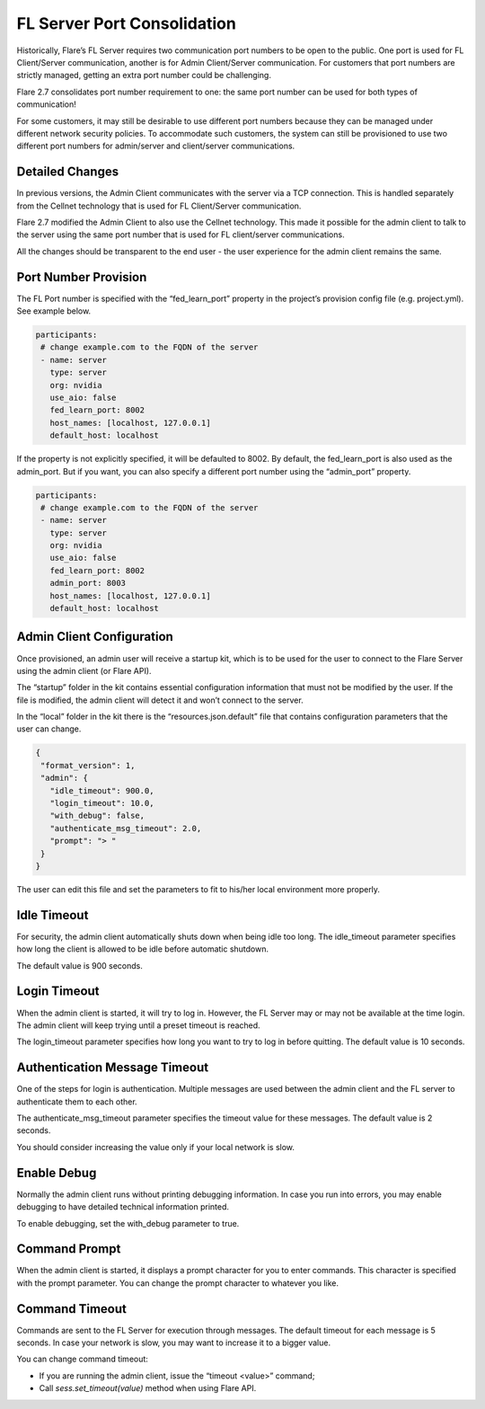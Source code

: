 .. _server_port_consolidation

FL Server Port Consolidation
============================

Historically, Flare’s FL Server requires two communication port numbers to be open to the public. One port is used for FL Client/Server communication, another is for Admin Client/Server communication. For customers that port numbers are strictly managed, getting an extra port number could be challenging.

Flare 2.7 consolidates port number requirement to one: the same port number can be used for both types of communication!

For some customers, it may still be desirable to use different port numbers because they can be managed under different network security policies. To accommodate such customers, the system can still be provisioned to use two different port numbers for admin/server and client/server communications.

Detailed Changes
----------------

In previous versions, the Admin Client communicates with the server via a TCP connection. This is handled separately from the Cellnet technology that is used for FL Client/Server communication.

Flare 2.7 modified the Admin Client to also use the Cellnet technology. This made it possible for the admin client to talk to the server using the same port number that is used for FL client/server communications.

All the changes should be transparent to the end user - the user experience for the admin client remains the same.

Port Number Provision
---------------------

The FL Port number is specified with the “fed_learn_port” property in the project’s provision config file (e.g. project.yml). See example below.

.. code-block:: yaml

   participants:
    # change example.com to the FQDN of the server
    - name: server
      type: server
      org: nvidia
      use_aio: false
      fed_learn_port: 8002
      host_names: [localhost, 127.0.0.1]
      default_host: localhost

If the property is not explicitly specified, it will be defaulted to 8002. By default, the fed_learn_port is also used as the admin_port. But if you want, you can also specify a different port number using the “admin_port” property.

.. code-block:: yaml

   participants:
    # change example.com to the FQDN of the server
    - name: server
      type: server
      org: nvidia
      use_aio: false
      fed_learn_port: 8002
      admin_port: 8003
      host_names: [localhost, 127.0.0.1]
      default_host: localhost

Admin Client Configuration
--------------------------

Once provisioned, an admin user will receive a startup kit, which is to be used for the user to connect to the Flare Server using the admin client (or Flare API).

The “startup” folder in the kit contains essential configuration information that must not be modified by the user. If the file is modified, the admin client will detect it and won’t connect to the server.

In the “local” folder in the kit there is the “resources.json.default” file that contains configuration parameters that the user can change.

.. code-block:: json

   {
    "format_version": 1,
    "admin": {
      "idle_timeout": 900.0,
      "login_timeout": 10.0,
      "with_debug": false,
      "authenticate_msg_timeout": 2.0,
      "prompt": "> "
    }
   }

The user can edit this file and set the parameters to fit to his/her local environment more properly.

Idle Timeout
------------

For security, the admin client automatically shuts down when being idle too long. The idle_timeout parameter specifies how long the client is allowed to be idle before automatic shutdown.

The default value is 900 seconds.

Login Timeout
-------------

When the admin client is started, it will try to log in. However, the FL Server may or may not be available at the time login. The admin client will keep trying until a preset timeout is reached.

The login_timeout parameter specifies how long you want to try to log in before quitting. The default value is 10 seconds.

Authentication Message Timeout
------------------------------

One of the steps for login is authentication. Multiple messages are used between the admin client and the FL server to authenticate them to each other.

The authenticate_msg_timeout parameter specifies the timeout value for these messages. The default value is 2 seconds.

You should consider increasing the value only if your local network is slow.

Enable Debug
------------

Normally the admin client runs without printing debugging information. In case you run into errors, you may enable debugging to have detailed technical information printed.

To enable debugging, set the with_debug parameter to true.

Command Prompt
--------------

When the admin client is started, it displays a prompt character for you to enter commands. This character is specified with the prompt parameter. You can change the prompt character to whatever you like.

Command Timeout
---------------

Commands are sent to the FL Server for execution through messages. The default timeout for each message is 5 seconds. In case your network is slow, you may want to increase it to a bigger value.

You can change command timeout:

- If you are running the admin client, issue the “timeout <value>” command;
- Call `sess.set_timeout(value)` method when using Flare API.





